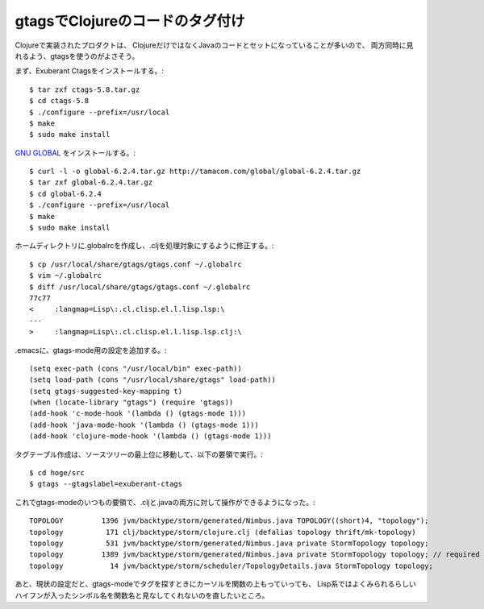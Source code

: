 gtagsでClojureのコードのタグ付け
--------------------------------

Clojureで実装されたプロダクトは、
ClojureだけではなくJavaのコードとセットになっていることが多いので、
両方同時に見れるよう、gtagsを使うのがよさそう。

まず、Exuberant Ctagsをインストールする。::

  $ tar zxf ctags-5.8.tar.gz 
  $ cd ctags-5.8
  $ ./configure --prefix=/usr/local
  $ make
  $ sudo make install

.. _`GNU GLOBAL`: http://www.gnu.org/software/global/

`GNU GLOBAL`_ をインストールする。::

  $ curl -l -o global-6.2.4.tar.gz http://tamacom.com/global/global-6.2.4.tar.gz 
  $ tar zxf global-6.2.4.tar.gz 
  $ cd global-6.2.4
  $ ./configure --prefix=/usr/local
  $ make
  $ sudo make install

ホームディレクトリに.globalrcを作成し、.cljを処理対象にするように修正する。::

  $ cp /usr/local/share/gtags/gtags.conf ~/.globalrc
  $ vim ~/.globalrc 
  $ diff /usr/local/share/gtags/gtags.conf ~/.globalrc
  77c77
  < 	:langmap=Lisp\:.cl.clisp.el.l.lisp.lsp:\
  ---
  > 	:langmap=Lisp\:.cl.clisp.el.l.lisp.lsp.clj:\

.emacsに、gtags-mode用の設定を追加する。::

  (setq exec-path (cons "/usr/local/bin" exec-path))
  (setq load-path (cons "/usr/local/share/gtags" load-path))
  (setq gtags-suggested-key-mapping t)
  (when (locate-library "gtags") (require 'gtags))
  (add-hook 'c-mode-hook '(lambda () (gtags-mode 1)))
  (add-hook 'java-mode-hook '(lambda () (gtags-mode 1)))
  (add-hook 'clojure-mode-hook '(lambda () (gtags-mode 1)))

タグテーブル作成は、ソースツリーの最上位に移動して、以下の要領で実行。::

  $ cd hoge/src
  $ gtags --gtagslabel=exuberant-ctags

これでgtags-modeのいつもの要領で、.cljと.javaの両方に対して操作ができるようになった。::

  TOPOLOGY         1396 jvm/backtype/storm/generated/Nimbus.java TOPOLOGY((short)4, "topology");
  topology          171 clj/backtype/storm/clojure.clj (defalias topology thrift/mk-topology)
  topology          531 jvm/backtype/storm/generated/Nimbus.java private StormTopology topology;
  topology         1389 jvm/backtype/storm/generated/Nimbus.java private StormTopology topology; // required
  topology           14 jvm/backtype/storm/scheduler/TopologyDetails.java StormTopology topology;

あと、現状の設定だと、gtags-modeでタグを探すときにカーソルを関数の上もっていっても、
Lisp系ではよくみられるらしいハイフンが入ったシンボル名を関数名と見なしてくれないのを直したいところ。
